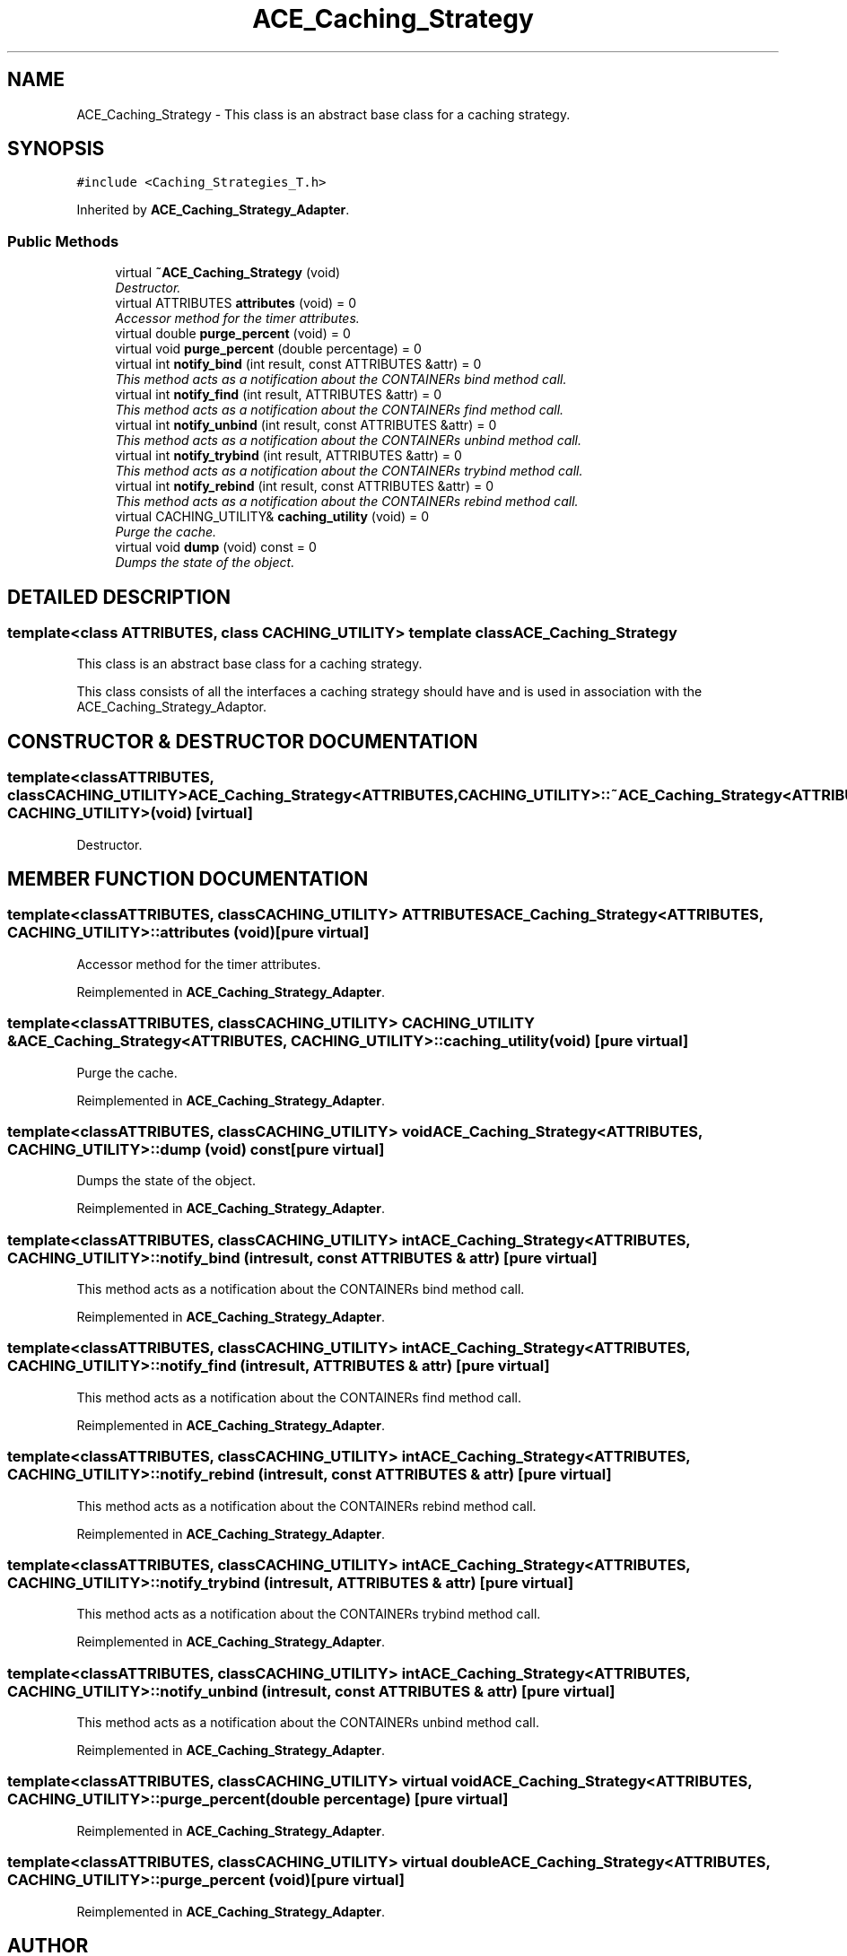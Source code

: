 .TH ACE_Caching_Strategy 3 "5 Oct 2001" "ACE" \" -*- nroff -*-
.ad l
.nh
.SH NAME
ACE_Caching_Strategy \- This class is an abstract base class for a caching strategy. 
.SH SYNOPSIS
.br
.PP
\fC#include <Caching_Strategies_T.h>\fR
.PP
Inherited by \fBACE_Caching_Strategy_Adapter\fR.
.PP
.SS Public Methods

.in +1c
.ti -1c
.RI "virtual \fB~ACE_Caching_Strategy\fR (void)"
.br
.RI "\fIDestructor.\fR"
.ti -1c
.RI "virtual ATTRIBUTES \fBattributes\fR (void) = 0"
.br
.RI "\fIAccessor method for the timer attributes.\fR"
.ti -1c
.RI "virtual double \fBpurge_percent\fR (void) = 0"
.br
.ti -1c
.RI "virtual void \fBpurge_percent\fR (double percentage) = 0"
.br
.ti -1c
.RI "virtual int \fBnotify_bind\fR (int result, const ATTRIBUTES &attr) = 0"
.br
.RI "\fIThis method acts as a notification about the CONTAINERs bind method call.\fR"
.ti -1c
.RI "virtual int \fBnotify_find\fR (int result, ATTRIBUTES &attr) = 0"
.br
.RI "\fIThis method acts as a notification about the CONTAINERs find method call.\fR"
.ti -1c
.RI "virtual int \fBnotify_unbind\fR (int result, const ATTRIBUTES &attr) = 0"
.br
.RI "\fIThis method acts as a notification about the CONTAINERs unbind method call.\fR"
.ti -1c
.RI "virtual int \fBnotify_trybind\fR (int result, ATTRIBUTES &attr) = 0"
.br
.RI "\fIThis method acts as a notification about the CONTAINERs trybind method call.\fR"
.ti -1c
.RI "virtual int \fBnotify_rebind\fR (int result, const ATTRIBUTES &attr) = 0"
.br
.RI "\fIThis method acts as a notification about the CONTAINERs rebind method call.\fR"
.ti -1c
.RI "virtual CACHING_UTILITY& \fBcaching_utility\fR (void) = 0"
.br
.RI "\fIPurge the cache.\fR"
.ti -1c
.RI "virtual void \fBdump\fR (void) const = 0"
.br
.RI "\fIDumps the state of the object.\fR"
.in -1c
.SH DETAILED DESCRIPTION
.PP 

.SS template<class ATTRIBUTES, class CACHING_UTILITY>  template class ACE_Caching_Strategy
This class is an abstract base class for a caching strategy.
.PP
.PP
 This class consists of all the interfaces a caching strategy should have and is used in association with the ACE_Caching_Strategy_Adaptor. 
.PP
.SH CONSTRUCTOR & DESTRUCTOR DOCUMENTATION
.PP 
.SS template<classATTRIBUTES, classCACHING_UTILITY> ACE_Caching_Strategy<ATTRIBUTES, CACHING_UTILITY>::~ACE_Caching_Strategy<ATTRIBUTES, CACHING_UTILITY> (void)\fC [virtual]\fR
.PP
Destructor.
.PP
.SH MEMBER FUNCTION DOCUMENTATION
.PP 
.SS template<classATTRIBUTES, classCACHING_UTILITY> ATTRIBUTES ACE_Caching_Strategy<ATTRIBUTES, CACHING_UTILITY>::attributes (void)\fC [pure virtual]\fR
.PP
Accessor method for the timer attributes.
.PP
Reimplemented in \fBACE_Caching_Strategy_Adapter\fR.
.SS template<classATTRIBUTES, classCACHING_UTILITY> CACHING_UTILITY & ACE_Caching_Strategy<ATTRIBUTES, CACHING_UTILITY>::caching_utility (void)\fC [pure virtual]\fR
.PP
Purge the cache.
.PP
Reimplemented in \fBACE_Caching_Strategy_Adapter\fR.
.SS template<classATTRIBUTES, classCACHING_UTILITY> void ACE_Caching_Strategy<ATTRIBUTES, CACHING_UTILITY>::dump (void) const\fC [pure virtual]\fR
.PP
Dumps the state of the object.
.PP
Reimplemented in \fBACE_Caching_Strategy_Adapter\fR.
.SS template<classATTRIBUTES, classCACHING_UTILITY> int ACE_Caching_Strategy<ATTRIBUTES, CACHING_UTILITY>::notify_bind (int result, const ATTRIBUTES & attr)\fC [pure virtual]\fR
.PP
This method acts as a notification about the CONTAINERs bind method call.
.PP
Reimplemented in \fBACE_Caching_Strategy_Adapter\fR.
.SS template<classATTRIBUTES, classCACHING_UTILITY> int ACE_Caching_Strategy<ATTRIBUTES, CACHING_UTILITY>::notify_find (int result, ATTRIBUTES & attr)\fC [pure virtual]\fR
.PP
This method acts as a notification about the CONTAINERs find method call.
.PP
Reimplemented in \fBACE_Caching_Strategy_Adapter\fR.
.SS template<classATTRIBUTES, classCACHING_UTILITY> int ACE_Caching_Strategy<ATTRIBUTES, CACHING_UTILITY>::notify_rebind (int result, const ATTRIBUTES & attr)\fC [pure virtual]\fR
.PP
This method acts as a notification about the CONTAINERs rebind method call.
.PP
Reimplemented in \fBACE_Caching_Strategy_Adapter\fR.
.SS template<classATTRIBUTES, classCACHING_UTILITY> int ACE_Caching_Strategy<ATTRIBUTES, CACHING_UTILITY>::notify_trybind (int result, ATTRIBUTES & attr)\fC [pure virtual]\fR
.PP
This method acts as a notification about the CONTAINERs trybind method call.
.PP
Reimplemented in \fBACE_Caching_Strategy_Adapter\fR.
.SS template<classATTRIBUTES, classCACHING_UTILITY> int ACE_Caching_Strategy<ATTRIBUTES, CACHING_UTILITY>::notify_unbind (int result, const ATTRIBUTES & attr)\fC [pure virtual]\fR
.PP
This method acts as a notification about the CONTAINERs unbind method call.
.PP
Reimplemented in \fBACE_Caching_Strategy_Adapter\fR.
.SS template<classATTRIBUTES, classCACHING_UTILITY> virtual void ACE_Caching_Strategy<ATTRIBUTES, CACHING_UTILITY>::purge_percent (double percentage)\fC [pure virtual]\fR
.PP
Reimplemented in \fBACE_Caching_Strategy_Adapter\fR.
.SS template<classATTRIBUTES, classCACHING_UTILITY> virtual double ACE_Caching_Strategy<ATTRIBUTES, CACHING_UTILITY>::purge_percent (void)\fC [pure virtual]\fR
.PP
Reimplemented in \fBACE_Caching_Strategy_Adapter\fR.

.SH AUTHOR
.PP 
Generated automatically by Doxygen for ACE from the source code.